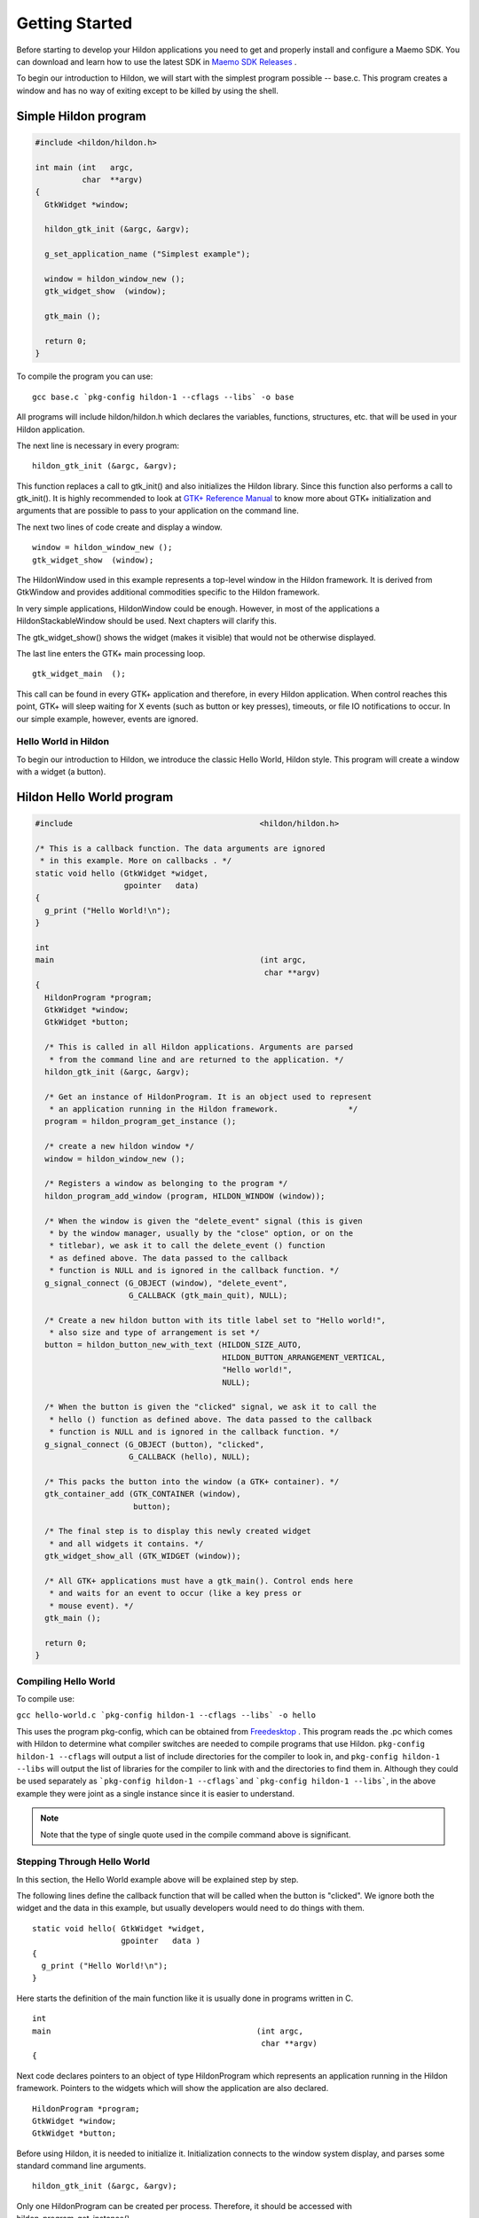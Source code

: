 .. _ch-GettingStarted:

Getting Started
###############

Before starting to develop your Hildon applications you need to get and properly install and configure a Maemo SDK. You can download and learn how to use the latest SDK in `Maemo SDK Releases <Maemo SDK Releases>`_ .

To begin our introduction to Hildon, we will start with the simplest program possible -- base.c. This program creates a window and has no way of exiting except to be killed by using the shell.

Simple Hildon program
=====================

.. code-block:: python

  
  
  #include <hildon/hildon.h>
  
  int main (int   argc,
            char  **argv)
  {
    GtkWidget *window;
  
    hildon_gtk_init (&argc, &argv);
  
    g_set_application_name ("Simplest example");
  
    window = hildon_window_new ();
    gtk_widget_show  (window);
  
    gtk_main ();
  
    return 0;
  }
  
      
To compile the program you can use:

::

  
  
    gcc base.c `pkg-config hildon-1 --cflags --libs` -o base
  
      
All programs will include hildon/hildon.h which declares the variables, functions, structures, etc. that will be used in your Hildon application.

The next line is necessary in every program:

::

  
  
    hildon_gtk_init (&argc, &argv);
  
    
This function replaces a call to gtk_init() and also initializes the Hildon library. Since this function also performs a call to gtk_init(). It is highly recommended to look at `GTK+ Reference Manual <GTK+ Reference Manual>`_ to know more about GTK+ initialization and arguments that are possible to pass to your application on the command line.

The next two lines of code create and display a window.

::

  
  
    window = hildon_window_new ();
    gtk_widget_show  (window);
  
    
The HildonWindow used in this example represents a top-level window in the Hildon framework. It is derived from GtkWindow and provides additional commodities specific to the Hildon framework.

In very simple applications, HildonWindow could be enough. However, in most of the applications a HildonStackableWindow should be used. Next chapters will clarify this.

The gtk_widget_show() shows the widget (makes it visible) that would not be otherwise displayed.

The last line enters the GTK+ main processing loop.

::

  
  
    gtk_widget_main  ();
  
    
This call can be found in every GTK+ application and therefore, in every Hildon application. When control reaches this point, GTK+ will sleep waiting for X events (such as button or key presses), timeouts, or file IO notifications to occur. In our simple example, however, events are ignored.

Hello World in Hildon
*********************

To begin our introduction to Hildon, we introduce the classic Hello World, Hildon style. This program will create a window with a widget (a button).

.. _hello-world-example:

Hildon Hello World program
==========================

.. code-block:: python

  
  
  #include                                        <hildon/hildon.h>
  
  /* This is a callback function. The data arguments are ignored
   * in this example. More on callbacks . */
  static void hello (GtkWidget *widget,
                     gpointer   data)
  {
    g_print ("Hello World!\n");
  }
  
  int
  main                                            (int argc,
                                                   char **argv)
  {
    HildonProgram *program;
    GtkWidget *window;
    GtkWidget *button;
  
    /* This is called in all Hildon applications. Arguments are parsed
     * from the command line and are returned to the application. */
    hildon_gtk_init (&argc, &argv);
  
    /* Get an instance of HildonProgram. It is an object used to represent
     * an application running in the Hildon framework.               */
    program = hildon_program_get_instance ();
  
    /* create a new hildon window */
    window = hildon_window_new ();
  
    /* Registers a window as belonging to the program */
    hildon_program_add_window (program, HILDON_WINDOW (window));
  
    /* When the window is given the "delete_event" signal (this is given
     * by the window manager, usually by the "close" option, or on the
     * titlebar), we ask it to call the delete_event () function
     * as defined above. The data passed to the callback
     * function is NULL and is ignored in the callback function. */
    g_signal_connect (G_OBJECT (window), "delete_event",
                      G_CALLBACK (gtk_main_quit), NULL);
  
    /* Create a new hildon button with its title label set to "Hello world!",
     * also size and type of arrangement is set */
    button = hildon_button_new_with_text (HILDON_SIZE_AUTO,
                                          HILDON_BUTTON_ARRANGEMENT_VERTICAL,
                                          "Hello world!",
                                          NULL);
  
    /* When the button is given the "clicked" signal, we ask it to call the
     * hello () function as defined above. The data passed to the callback
     * function is NULL and is ignored in the callback function. */
    g_signal_connect (G_OBJECT (button), "clicked",
                      G_CALLBACK (hello), NULL);
  
    /* This packs the button into the window (a GTK+ container). */
    gtk_container_add (GTK_CONTAINER (window),
                       button);
  
    /* The final step is to display this newly created widget
     * and all widgets it contains. */
    gtk_widget_show_all (GTK_WIDGET (window));
  
    /* All GTK+ applications must have a gtk_main(). Control ends here
     * and waits for an event to occur (like a key press or
     * mouse event). */
    gtk_main ();
  
    return 0;
  }
  
  
          
Compiling Hello World
*********************

To compile use:

``gcc hello-world.c `pkg-config hildon-1 --cflags --libs` -o hello``\

This uses the program pkg-config, which can be obtained from `Freedesktop <Freedesktop>`_ . This program reads the .pc which comes with Hildon to determine what compiler switches are needed to compile programs that use Hildon. ``pkg-config hildon-1 --cflags`` will output a list of include directories for the compiler to look in, and ``pkg-config hildon-1 --libs`` will output the list of libraries for the compiler to link with and the directories to find them in. Although they could be used separately as ```pkg-config hildon-1 --cflags```\ and ```pkg-config hildon-1 --libs```, in the above example they were joint as a single instance since it is easier to understand.

.. note:: Note that the type of single quote used in the compile command above is significant.

Stepping Through Hello World
****************************

In this section, the Hello World example above will be explained step by step.

The following lines define the callback function that will be called when the button is "clicked". We ignore both the widget and the data in this example, but usually developers would need to do things with them.

::

  
  
    static void hello( GtkWidget *widget,
                       gpointer   data )
    {
      g_print ("Hello World!\n");
    }
  
      
Here starts the definition of the main function like it is usually done in programs written in C.

::

  
  
  int
  main                                            (int argc,
                                                   char **argv)
  {
  
      
Next code declares pointers to an object of type HildonProgram which represents an application running in the Hildon framework. Pointers to the widgets which will show the application are also declared.

::

  
  
    HildonProgram *program;
    GtkWidget *window;
    GtkWidget *button;
  
      
Before using Hildon, it is needed to initialize it. Initialization connects to the window system display, and parses some standard command line arguments.

::

  
  
    hildon_gtk_init (&argc, &argv);
  
      
Only one HildonProgram can be created per process. Therefore, it should be accessed with hildon_program_get_instance().

::

  
  
    program = hildon_program_get_instance ();
  
      
In this simple example a new HildonWindow is created. In cases with nested views, a HildonStackableWindow should be used. Next sections will clarify this topic.

::

  
  
    window = hildon_window_new ();
  
      
This call registers a window as belonging to the program. This allows to apply program-wide settings to all the registered windows, such as assigning a common menu to all the registered windows by setting it to the program.

::

  
  
    hildon_program_add_window (program, HILDON_WINDOW (window));
  
      
The following code is an example of connecting a signal handler to an object, in this case, the window. The function gtk_main_quit () is set as a handler to the "delete_event" signal. This function tells GTK+ that it must exit from gtk_main when control is returned to it, making the program terminate.

::

  
  
    g_signal_connect (G_OBJECT (window), "delete_event",
                      G_CALLBACK (gtk_main_quit), NULL);
  
        
This call creates a new HildonButton. This button allows to set two labels, one main label and another secondary one. It is also possible set the size of the button and how the labels will be arrange. Notice that you can use GtkButton's in Hildon applications in case you don't need those additional features.

::

  
    button = hildon_button_new_with_text (HILDON_SIZE_AUTO,
                                          HILDON_BUTTON_ARRANGEMENT_VERTICAL,
                                          "Hello world!",
                                          NULL);
        
Here a signal handler is attached to the newly created button so when it emits the "clicked" signal, our hello() function is called. The data is ignored, so we simply pass in NULL to the hello() callback function. Obviously, the "clicked" signal is emitted when the button is pressed.

::

  
    g_signal_connect (G_OBJECT (button), "clicked",
                      G_CALLBACK (hello), NULL);
        
This is a packing call. It simply tells GTK+ that the button is to be placed in the window where it will be displayed. Only Hildon containers will be deeply explained in this tutorial, so it is highly recommended to read the Packing Widgets section of the `GTK+ 2.0 Tutorial <GTK+ 2.0 Tutorial>`_ .

::

  
    gtk_container_add (GTK_CONTAINER (window),
                       button);
  
        
Once everything is set up, with all signal handlers in place and the button placed in the window, we ask GTK to "show" the widgets on the screen.

::

  
    gtk_widget_show_all (GTK_WIDGET (window));
        
And of course, we call gtk_main() which waits for events to come from the X server and will call on the widgets to emit signals when these events come.

::

  
    gtk_main ();
        
And the final return. Control returns here after gtk_main_quit() is called.

::

  
    return 0;
        
